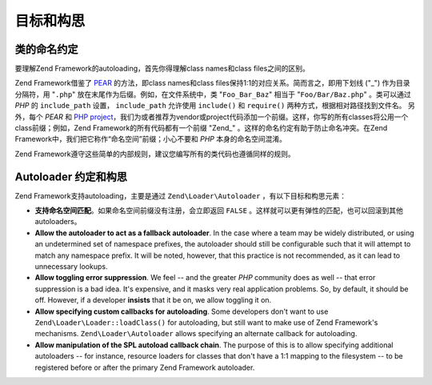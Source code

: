 .. _learning.autoloading.design:

目标和构思
================

.. _learning.autoloading.design.naming:

类的命名约定
------------------------

要理解Zend Framework的autoloading，首先你得理解class names和class files之间的区别。

Zend Framework借鉴了 `PEAR`_ 的方法，即class names和class files保持1:1的对应关系。简而言之，即用下划线 ("\_") 作为目录分隔符，用 "``.php``" 放在末尾作为后缀。例如，在文件系统中，类 "``Foo_Bar_Baz``" 相当于 "``Foo/Bar/Baz.php``" 。类可以通过 *PHP* 的 ``include_path`` 设置， ``include_path`` 允许使用 ``include()`` 和 ``require()`` 两种方式，根据相对路径找到文件名。 另外，每个 *PEAR* 和 `PHP project`_，我们为或者推荐为vendor或project代码添加一个前缀。这样，你写的所有classes将公用一个class前缀；例如，Zend Framework的所有代码都有一个前缀 "Zend\_" 。这样的命名约定有助于防止命名冲突。在Zend Framework中，我们把它称作“命名空间”前缀；小心不要和 *PHP* 本身的命名空间混淆。

Zend Framework遵守这些简单的内部规则，建议您编写所有的类代码也遵循同样的规则。

.. _learning.autoloading.design.autoloader:

Autoloader 约定和构思
---------------------------------

Zend Framework支持autoloading，主要是通过 ``Zend\Loader\Autoloader`` ，有以下目标和构思元素：

- **支持命名空间匹配**。如果命名空间前缀没有注册，会立即返回 ``FALSE`` 。这样就可以更有弹性的匹配，也可以回滚到其他autoloaders。

- **Allow the autoloader to act as a fallback autoloader**. In the case where a team may be widely distributed, or
  using an undetermined set of namespace prefixes, the autoloader should still be configurable such that it will
  attempt to match any namespace prefix. It will be noted, however, that this practice is not recommended, as it
  can lead to unnecessary lookups.

- **Allow toggling error suppression**. We feel -- and the greater *PHP* community does as well -- that error
  suppression is a bad idea. It's expensive, and it masks very real application problems. So, by default, it should
  be off. However, if a developer **insists** that it be on, we allow toggling it on.

- **Allow specifying custom callbacks for autoloading**. Some developers don't want to use
  ``Zend\Loader\Loader::loadClass()`` for autoloading, but still want to make use of Zend Framework's mechanisms.
  ``Zend\Loader\Autoloader`` allows specifying an alternate callback for autoloading.

- **Allow manipulation of the SPL autoload callback chain**. The purpose of this is to allow specifying additional
  autoloaders -- for instance, resource loaders for classes that don't have a 1:1 mapping to the filesystem -- to
  be registered before or after the primary Zend Framework autoloader.



.. _`PEAR`: http://pear.php.net/
.. _`PHP project`: http://php.net/userlandnaming.tips
